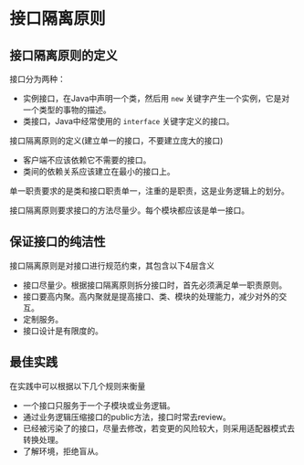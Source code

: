 * 接口隔离原则
** 接口隔离原则的定义
接口分为两种：
- 实例接口，在Java中声明一个类，然后用 =new= 关键字产生一个实例，它是对一个类型的事物的描述。
- 类接口，Java中经常使用的 =interface= 关键字定义的接口。

接口隔离原则的定义(建立单一的接口，不要建立庞大的接口)
- 客户端不应该依赖它不需要的接口。
- 类间的依赖关系应该建立在最小的接口上。

单一职责要求的是类和接口职责单一，注重的是职责，这是业务逻辑上的划分。

接口隔离原则要求接口的方法尽量少。每个模块都应该是单一接口。
** 保证接口的纯洁性
接口隔离原则是对接口进行规范约束，其包含以下4层含义
- 接口尽量少。根据接口隔离原则拆分接口时，首先必须满足单一职责原则。
- 接口要高内聚。高内聚就是提高接口、类、模块的处理能力，减少对外的交互。
- 定制服务。
- 接口设计是有限度的。
** 最佳实践
在实践中可以根据以下几个规则来衡量
- 一个接口只服务于一个子模块或业务逻辑。
- 通过业务逻辑压缩接口的public方法，接口时常去review。
- 已经被污染了的接口，尽量去修改，若变更的风险较大，则采用适配器模式去转换处理。
- 了解环境，拒绝盲从。
